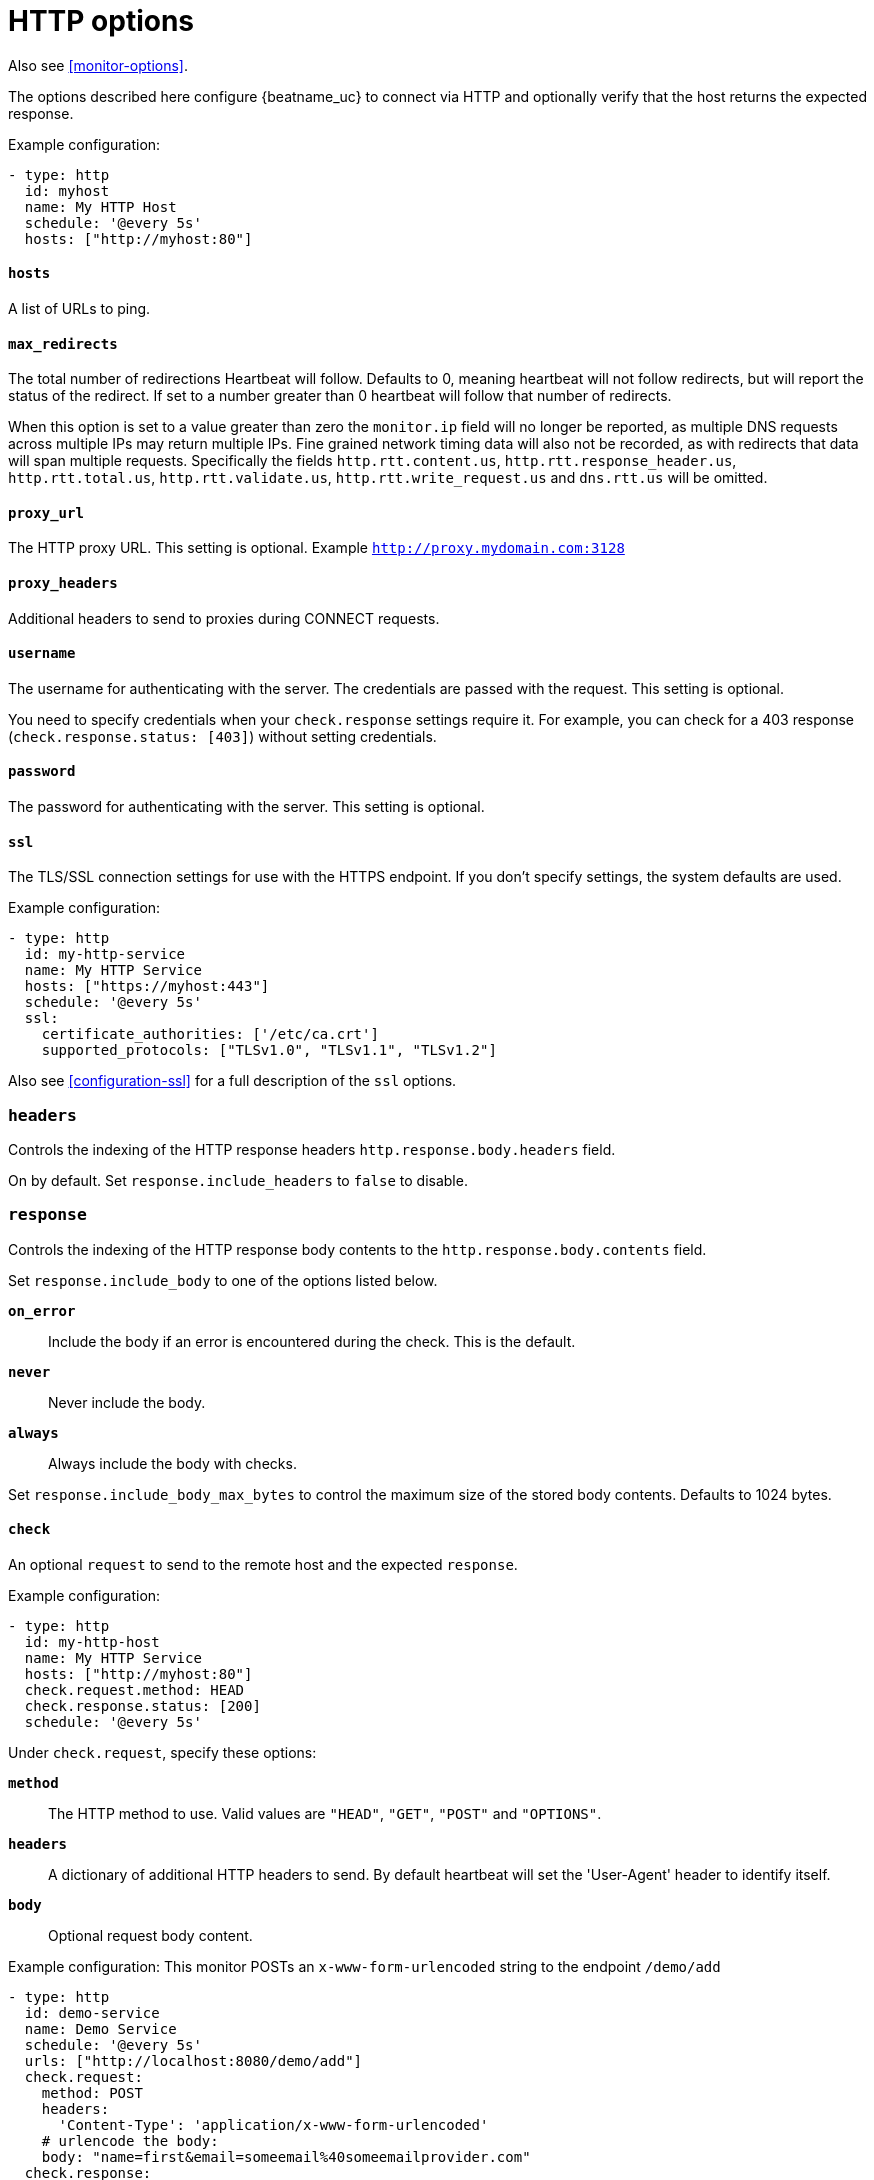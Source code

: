 [[synthetics-lightweight-http]]
= HTTP options

Also see <<monitor-options>>.

The options described here configure {beatname_uc} to connect via HTTP and
optionally verify that the host returns the expected response.

Example configuration:

[source,yaml]
----
- type: http
  id: myhost
  name: My HTTP Host
  schedule: '@every 5s'
  hosts: ["http://myhost:80"]
----

[float]
[[monitor-http-urls]]
==== `hosts`

A list of URLs to ping.

[float]
[[monitor-http-max-redirects]]
==== `max_redirects`

The total number of redirections Heartbeat will follow. Defaults to 0, meaning heartbeat will not follow redirects,
but will report the status of the redirect. If set to a number greater than 0 heartbeat will follow that number of redirects.

When this option is set to a value greater than zero the `monitor.ip` field will no longer be reported, as multiple
DNS requests across multiple IPs may return multiple IPs. Fine grained network timing data will also not be recorded, as with redirects
that data will span multiple requests. Specifically the fields `http.rtt.content.us`, `http.rtt.response_header.us`,
`http.rtt.total.us`, `http.rtt.validate.us`, `http.rtt.write_request.us` and `dns.rtt.us` will be omitted.

[float]
[[monitor-http-proxy-url]]
==== `proxy_url`

The HTTP proxy URL. This setting is optional. Example `http://proxy.mydomain.com:3128`

[float]
[[monitor-http-proxy-headers]]
==== `proxy_headers`

Additional headers to send to proxies during CONNECT requests.

[float]
[[monitor-http-username]]
==== `username`

The username for authenticating with the server. The credentials are passed
with the request. This setting is optional.

You need to specify credentials when your `check.response` settings require it.
For example, you can check for a 403 response (`check.response.status: [403]`)
without setting credentials.

[float]
[[monitor-http-password]]
==== `password`

The password for authenticating with the server. This setting is optional.

[float]
[[monitor-http-tls-ssl]]
==== `ssl`

The TLS/SSL connection settings for use with the HTTPS endpoint. If you don't
specify settings, the system defaults are used.


Example configuration:

[source,yaml]
-------------------------------------------------------------------------------
- type: http
  id: my-http-service
  name: My HTTP Service
  hosts: ["https://myhost:443"]
  schedule: '@every 5s'
  ssl:
    certificate_authorities: ['/etc/ca.crt']
    supported_protocols: ["TLSv1.0", "TLSv1.1", "TLSv1.2"]
-------------------------------------------------------------------------------

Also see <<configuration-ssl>> for a full description of the `ssl` options.


[float]
[[monitor-http-headers]]
=== `headers`

Controls the indexing of the HTTP response headers `http.response.body.headers` field.

On by default. Set `response.include_headers` to `false` to disable.

[float]
[[monitor-http-response]]
=== `response`

Controls the indexing of the HTTP response body contents to the `http.response.body.contents` field.

Set `response.include_body` to one of the options listed below.

*`on_error`*:: Include the body if an error is encountered during the check. This is the default.
*`never`*:: Never include the body.
*`always`*:: Always include the body with checks.

Set `response.include_body_max_bytes` to control the maximum size of the stored body contents. Defaults to 1024 bytes.

[float]
[[monitor-http-check]]
==== `check`

An optional `request` to send to the remote host and the expected `response`.

Example configuration:

[source,yaml]
-------------------------------------------------------------------------------
- type: http
  id: my-http-host
  name: My HTTP Service
  hosts: ["http://myhost:80"]
  check.request.method: HEAD
  check.response.status: [200]
  schedule: '@every 5s'
-------------------------------------------------------------------------------


Under `check.request`, specify these options:

*`method`*:: The HTTP method to use. Valid values are `"HEAD"`, `"GET"`, `"POST"` and
`"OPTIONS"`.
*`headers`*:: A dictionary of additional HTTP headers to send. By default heartbeat
will set the 'User-Agent' header to identify itself.
*`body`*:: Optional request body content.

Example configuration:
This monitor POSTs an `x-www-form-urlencoded` string
to the endpoint `/demo/add`

[source,yaml]
-------------------------------------------------------------------------------
- type: http
  id: demo-service
  name: Demo Service
  schedule: '@every 5s'
  urls: ["http://localhost:8080/demo/add"]
  check.request:
    method: POST
    headers:
      'Content-Type': 'application/x-www-form-urlencoded'
    # urlencode the body:
    body: "name=first&email=someemail%40someemailprovider.com"
  check.response:
    status: [200]
    body:
      - Saved
      - saved
-------------------------------------------------------------------------------

Under `check.response`, specify these options:

*`status`*:: A list of expected status codes. 4xx and 5xx codes are considered `down` by default. Other codes are considered `up`.
*`headers`*:: The required response headers.
*`body`*:: A list of regular expressions to match the body output. Only a single expression needs to match. HTTP response
bodies of up to 100MiB are supported.

Example configuration:
This monitor examines the
response body for the strings `saved` or `Saved` and expects 200 or 201 status codes

[source,yaml]
-------------------------------------------------------------------------------
- type: http
  id: demo-service
  name: Demo Service
  schedule: '@every 5s'
  urls: ["http://localhost:8080/demo/add"]
  check.request:
    method: POST
    headers:
      'Content-Type': 'application/x-www-form-urlencoded'
    # urlencode the body:
    body: "name=first&email=someemail%40someemailprovider.com"
  check.response:
    status: [200, 201]
    body:
      - Saved
      - saved
-------------------------------------------------------------------------------

Under `check.response.body`, specify these options:
*`positive`*:: This option has the same behavior as given a list of regular expressions under `check.response.body`.
*`negative`*:: A list of regular expressions to match the the body output negatively.
Return match failed if single expression matches.
HTTP response bodies of up to 100MiB are supported.

Example configuration:
This monitor examines the response body for the strings 'foo' or 'Foo'

[source,yaml]
-------------------------------------------------------------------------------
- type: http
  id: demo-service
  name: Demo Service
  schedule: '@every 5s'
  urls: ["http://localhost:8080/demo/add"]
  check.request:
    method: POST
    headers:
      'Content-Type': 'application/x-www-form-urlencoded'
    # urlencode the body:
    body: "name=first&email=someemail%40someemailprovider.com"
  check.response:
    body:
      positive:
        - foo
        - Foo
-------------------------------------------------------------------------------

Example configuration:
This monitor examines match successfully if there is no 'bar' or 'Bar' at all,
examines match failed if there is 'bar' or 'Bar' in the response body

[source,yaml]
-------------------------------------------------------------------------------
- type: http
  id: demo-service
  name: Demo Service
  schedule: '@every 5s'
  urls: ["http://localhost:8080/demo/add"]
  check.request:
    method: POST
    headers:
      'Content-Type': 'application/x-www-form-urlencoded'
    # urlencode the body:
    body: "name=first&email=someemail%40someemailprovider.com"
  check.response:
    status: [200, 201]
    body:
      negative:
        - bar
        - Bar
-------------------------------------------------------------------------------

Example configuration:
This monitor examines match successfully only when 'foo' or 'Foo' in body AND no 'bar' or 'Bar' in body

[source,yaml]
-------------------------------------------------------------------------------
- type: http
  id: demo-service
  name: Demo Service
  schedule: '@every 5s'
  urls: ["http://localhost:8080/demo/add"]
  check.response:
    status: [200, 201]
    body:
      positive:
        - foo
        - Foo
      negative:
        - bar
        - Bar
-------------------------------------------------------------------------------

*`json`*:: A list of expressions or <<conditions,condition>> statements (now deprecated) executed against the body when parsed as JSON. Body sizes
must be less than or equal to 100 MiB.

The following configuration shows how to check the response using https://github.com/PaesslerAG/gval/blob/master/README.md[gval] expressions when the body contains JSON:

[source,yaml]
-------------------------------------------------------------------------------
- type: http
  id: demo-service
  name: Demo Service
  schedule: '@every 5s'
  hosts: ["https://localhost:9200/_/nodes/stats"]
  username: elastic
  password: changeme
  check.response:
    status: [200]
    json:
      - description: check status
        expression: 'foo.bar == "myValue"'
-------------------------------------------------------------------------------

Expressions can be much more complex than simple equality. They can also use https://goessner.net/articles/JsonPath/[jsonpath] syntax. Note that strings must be double quoted with `"` rather than single quoted with `'` in the `gval` variant of jsonpath. Please note that jsonpath sub-expressions must start with `$.`, for instance `'$.nodes[?(@.name=="myname")] != []'` will check that the `nodes` map has at least one value with the name 'myname'.

When working with responses that are returned in the form of a JSON array at the root rather than an object jsonpath can be used as well. As an example `$.[0].foo == "bar"` tests that the first item in the response has an attribute `foo` that has the value "bar".

JSON bodies can also be checked via the now deprecated `condition` option, which is not as powerful as `expression`. The following configuration shows how to check the response using a `condition` statement when the body contains JSON:

[source,yaml]
-------------------------------------------------------------------------------
- type: http
  id: demo-service
  name: Demo Service
  schedule: '@every 5s'
  hosts: ["https://myhost:80"]
  check.request:
    method: GET
    headers:
      'X-API-Key': '12345-mykey-67890'
  check.response:
    status: [200]
    json:
      - description: check status
        condition:
          equals:
            status: ok
-------------------------------------------------------------------------------

The following configuration shows how to check the response for multiple regex
patterns:

[source,yaml]
-------------------------------------------------------------------------------
- type: http
  id: demo-service
  name: Demo Service
  schedule: '@every 5s'
  hosts: ["https://myhost:80"]
  check.request:
    method: GET
    headers:
      'X-API-Key': '12345-mykey-67890'
  check.response:
    status: [200]
    body:
      - hello
      - world
-------------------------------------------------------------------------------

The following configuration shows how to check the response with a multiline
regex:

[source,yaml]
-------------------------------------------------------------------------------
- type: http
  id: demo-service
  name: Demo Service
  schedule: '@every 5s'
  hosts: ["https://myhost:80"]
  check.request:
    method: GET
    headers:
      'X-API-Key': '12345-mykey-67890'
  check.response:
    status: [200]
    body: '(?s)first.*second.*third'
-------------------------------------------------------------------------------
